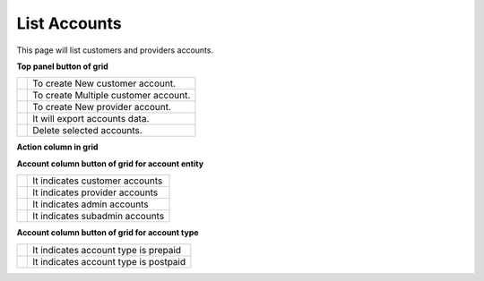 ================
List Accounts
================


This page will list customers and providers accounts. 

.. image:: /Images/customer.png



**Top panel button of grid**

+---------------------------------------+-----------------------------------------+
|.. image:: /Images/create-customer.png | To create New customer account.         |  
+---------------------------------------+-----------------------------------------+
| .. image:: /Images/Mass-create.png    | To create Multiple customer account.    |
+------------+--------------------------+-----------------------------------------+
|.. image:: /Images/create-provider.png | To create New provider account.         |
+---------------------------------------+-----------------------------------------+
| .. image:: /Images/                   | It will export accounts data.           |
+---------------------------------------+-----------------------------------------+
| .. image:: /Images/delete(2).png      | Delete selected accounts.               |
+---------------------------------------+-----------------------------------------+

**Action column in grid**

+--------------------+-----------------+-----------------+------------------------------------------------------------------+
| .. image:: /Images/rifill.png        | Refill          | Use to Refill account as well as to apply post charge.           |
+--------------------+----------------------+------------+------------------------------------------------------------------+
|.. image:: /Images/edit.png           | Add Caller ID   | Use to add caller id in account to forcefully override caller id |  |                                      |                 |   for outbound call                                              |
+--------------------+----------------------+------------+------------------------------------------------------------------+
|.. image:: /Images/force_caller_id.png| Edit            | Use to update account information                                |
+--------------------+----------------------+------------+------------------------------------------------------------------+
| .. image:: /Images/delete.png        | Delete          | Use to delete account                                            |
+--------------------+----------------------+------------+------------------------------------------------------------------+


**Account column button of grid for account entity**

+---------------------------------------+-------------------------------------+
|.. image:: /Images/customer_icon.png   | It indicates customer accounts      |  
+---------------------------------------+-------------------------------------+
| .. image:: /Images/Provider_icon.png  | It indicates provider accounts      |
+------------+--------------------------+-------------------------------------+
|.. image:: /Images/Account_icon.png    | It indicates admin accounts         |
+---------------------------------------+-------------------------------------+
| .. image:: /Images/subadmin_icon.png  | It indicates subadmin accounts      |
+---------------------------------------+-------------------------------------+


**Account column button of grid for account type**

+---------------------------------------+----------------------------------------+
|.. image:: /Images/prepaid_image.png   | It indicates account type is prepaid   |  
+---------------------------------------+----------------------------------------+
| .. image:: /Images/postpaid.png       | It indicates account type is postpaid  |
+------------+--------------------------+----------------------------------------+










